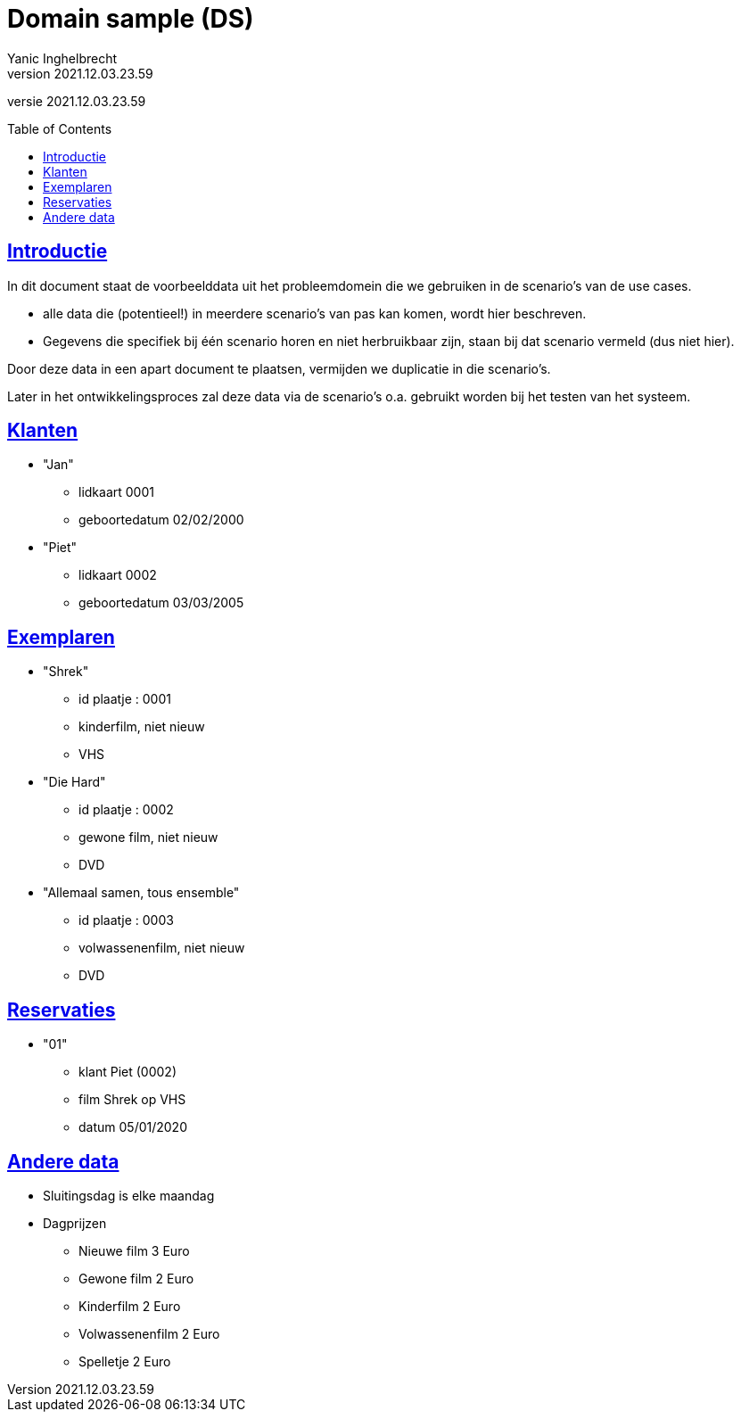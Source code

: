 = Domain sample (DS)
Yanic Inghelbrecht
v2021.12.03.23.59
// toc and section numbering
:toc: preamble
:toclevels: 4
// geen auto section numbering voor oefeningen (handigere titels en toc)
//:sectnums:  
:sectlinks:
:sectnumlevels: 4
// source code formatting
:prewrap!:
:source-highlighter: rouge
:source-language: csharp
:rouge-style: github
:rouge-css: class
// inject css for highlights using docinfo
:docinfodir: ../common
:docinfo: shared-head
// folders
:imagesdir: images
// experimental voor kdb: en btn: macro's van AsciiDoctor
:experimental:

//preamble
[.text-right]
versie {revnumber}

== Introductie

In dit document staat de voorbeelddata uit het probleemdomein die we gebruiken in de scenario's van de use cases.

* alle data die (potentieel!) in meerdere scenario's van pas kan komen, wordt hier beschreven. 
* Gegevens die specifiek bij één scenario horen en niet herbruikbaar zijn, staan bij dat scenario vermeld (dus niet hier).

Door deze data in een apart document te plaatsen, vermijden we duplicatie in die scenario's.

Later in het ontwikkelingsproces zal deze data via de scenario's o.a. gebruikt worden bij het testen van het systeem.

== Klanten

* "Jan"
** lidkaart 0001
** geboortedatum 02/02/2000

* "Piet"
** lidkaart 0002
** geboortedatum 03/03/2005

== Exemplaren

* "Shrek"
** id plaatje : 0001
** kinderfilm, niet nieuw
** VHS

* "Die Hard"
** id plaatje : 0002
** gewone film, niet nieuw
** DVD

* "Allemaal samen, tous ensemble"
** id plaatje : 0003
** volwassenenfilm, niet nieuw
** DVD

== Reservaties

* "01"
** klant Piet (0002)
** film Shrek op VHS
** datum 05/01/2020

== Andere data

* Sluitingsdag is elke maandag
* Dagprijzen
** Nieuwe film 3 Euro
** Gewone film 2 Euro
** Kinderfilm 2 Euro
** Volwassenenfilm 2 Euro
** Spelletje 2 Euro
